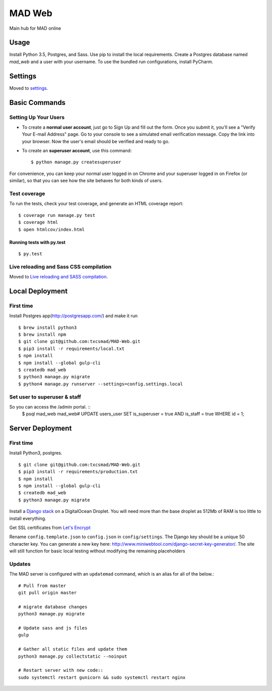 MAD Web
=======

Main hub for MAD online

.. image:: https://img.shields.io/badge/built%20with-Cookiecutter%20Django-ff69b4.svg
     :target: https://github.com/pydanny/cookiecutter-django/
     :alt: Built with Cookiecutter Django


.. image:: https://img.shields.io/badge/license-MIT-blue.svg
    :target: https://raw.githubusercontent.com/txcsmad/MAD-Web/master/LICENSE
    :alt: MIT Licensed


Usage
-----

Install Python 3.5, Postgres, and Sass. Use pip to install the local requirements. Create a Postgres database named `mad_web` and a user with your username. To use the bundled run configurations, install PyCharm.

Settings
--------

Moved to settings_.

.. _settings: http://cookiecutter-django.readthedocs.io/en/latest/settings.html

Basic Commands
--------------

Setting Up Your Users
^^^^^^^^^^^^^^^^^^^^^

* To create a **normal user account**, just go to Sign Up and fill out the form. Once you submit it, you'll see a "Verify Your E-mail Address" page. Go to your console to see a simulated email verification message. Copy the link into your browser. Now the user's email should be verified and ready to go.

* To create an **superuser account**, use this command::

    $ python manage.py createsuperuser

For convenience, you can keep your normal user logged in on Chrome and your superuser logged in on Firefox (or similar), so that you can see how the site behaves for both kinds of users.

Test coverage
^^^^^^^^^^^^^

To run the tests, check your test coverage, and generate an HTML coverage report::

    $ coverage run manage.py test
    $ coverage html
    $ open htmlcov/index.html

Running tests with py.test
~~~~~~~~~~~~~~~~~~~~~~~~~~

::

  $ py.test


Live reloading and Sass CSS compilation
^^^^^^^^^^^^^^^^^^^^^^^^^^^^^^^^^^^^^^^

Moved to `Live reloading and SASS compilation`_.

.. _`Live reloading and SASS compilation`: http://cookiecutter-django.readthedocs.io/en/latest/live-reloading-and-sass-compilation.html

Local Deployment
----------

First time
^^^^^^^^^^
Install Postgres app(http://postgresapp.com/) and make it run
::

    $ brew install python3
    $ brew install npm
    $ git clone git@github.com:txcsmad/MAD-Web.git
    $ pip3 install -r requirements/local.txt
    $ npm install
    $ npm install --global gulp-cli
    $ createdb mad_web
    $ python3 manage.py migrate
    $ python4 manage.py runserver --settings=config.settings.local
    
Set user to superuser & staff
^^^^^^^^^^
So you can access the /admin portal. ::
    $ psql mad_web
    mad_web# UPDATE users_user SET is_superuser = true AND is_staff = true WHERE id = 1;

Server Deployment
----------
First time
^^^^^^^^^^
Install Python3, postgres. ::

    $ git clone git@github.com:txcsmad/MAD-Web.git
    $ pip3 install -r requirements/production.txt
    $ npm install
    $ npm install --global gulp-cli
    $ createdb mad_web
    $ python3 manage.py migrate

Install a `Django stack`_ on a DigitalOcean Droplet. You will need more than the base droplet as 512Mb of RAM is too little to install everything.

.. _Django stack: https://www.digitalocean.com/community/tutorials/how-to-set-up-django-with-postgres-nginx-and-gunicorn-on-ubuntu-16-04

Get SSL certificates from `Let's Encrypt`_

.. _Let's Encrypt: https://letsencrypt.org/

Rename ``config.template.json`` to ``config.json`` in ``config/settings``. The Django key should be a unique 50 character key. You can generate a new key here: http://www.miniwebtool.com/django-secret-key-generator/. The site will still function for basic local testing without modifying the remaining placeholders

Updates
^^^^^^^
The MAD server is configured with an ``updatemad`` command, which is an alias for all of the below.::

    # Pull from master
    git pull origin master
    
    # migrate database changes
    python3 manage.py migrate

    # Update sass and js files
    gulp

    # Gather all static files and update them
    python3 manage.py collectstatic --noinput

    # Restart server with new code::
    sudo systemctl restart gunicorn && sudo systemctl restart nginx
